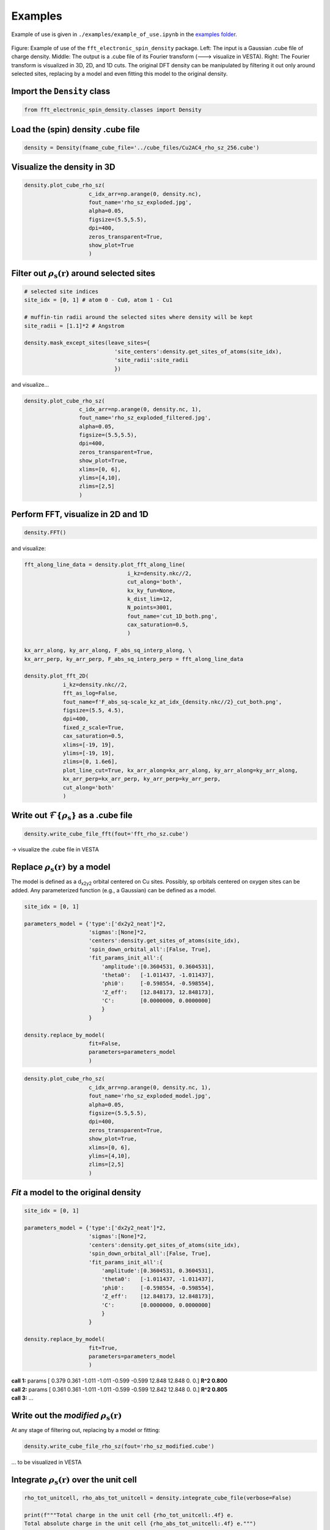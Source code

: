 ==========================
Examples
==========================

Example of use is given in ``./examples/example_of_use.ipynb`` in the `examples folder <https://github.com/liborsold/fft_electronic_spin_density/tree/master/examples>`_.

.. It uses the provided input files from the `cube_files folder <https://github.com/liborsold/fft_electronic_spin_density/tree/master/cube_files>`_.

.. fft_electronic_spin_density example image
.. figure::
   ./_static/images/example_of_use.png
   :width: 800px
   :align: center

   Figure: Example of use of the ``fft_electronic_spin_density`` package. Left: The input is a Gaussian .cube file of charge density. Middle: The output is a .cube file of its Fourier transform (---> visualize in VESTA). Right: The Fourier transform is visualized in 3D, 2D, and 1D cuts. The original DFT density can be manipulated by filtering it out only around selected sites, replacing by a model and even fitting this model to the original density.


Import the ``Density`` class
-------------------------------------------------------------------

.. code-block:: python

    from fft_electronic_spin_density.classes import Density


Load the (spin) density .cube file
-------------------------------------------------------------------

.. code-block:: python

    density = Density(fname_cube_file='../cube_files/Cu2AC4_rho_sz_256.cube')


Visualize the density in 3D
-------------------------------------------------------------------

.. code-block:: python

    density.plot_cube_rho_sz(
                        c_idx_arr=np.arange(0, density.nc),
                        fout_name='rho_sz_exploded.jpg', 
                        alpha=0.05, 
                        figsize=(5.5,5.5), 
                        dpi=400, 
                        zeros_transparent=True, 
                        show_plot=True
                        )

.. 3D density
.. image::
   ./_static/images/rho_sz_exploded.jpg
   :width: 500px
   :align: center


Filter out :math:`\rho_\mathrm{s} (\mathbf{r})` around selected sites
---------------------------------------------------------------------------------

.. code-block:: python

    # selected site indices
    site_idx = [0, 1] # atom 0 - Cu0, atom 1 - Cu1

    # muffin-tin radii around the selected sites where density will be kept
    site_radii = [1.1]*2 # Angstrom

    density.mask_except_sites(leave_sites={
                                'site_centers':density.get_sites_of_atoms(site_idx), 
                                'site_radii':site_radii
                                })
   
and visualize...

.. code-block:: python
   
   density.plot_cube_rho_sz(
                    c_idx_arr=np.arange(0, density.nc, 1), 
                    fout_name='rho_sz_exploded_filtered.jpg', 
                    alpha=0.05, 
                    figsize=(5.5,5.5), 
                    dpi=400, 
                    zeros_transparent=True,
                    show_plot=True,
                    xlims=[0, 6], 
                    ylims=[4,10],
                    zlims=[2,5]
                    )

.. filtered density
.. image::
   ./_static/images/rho_sz_exploded_filtered.jpg
   :width: 400px
   :align: center


Perform FFT, visualize in 2D and 1D
-------------------------------------------------------------------

.. code-block:: python

    density.FFT()

and visualize:

.. code-block:: python

    fft_along_line_data = density.plot_fft_along_line(
                                    i_kz=density.nkc//2, 
                                    cut_along='both', 
                                    kx_ky_fun=None, 
                                    k_dist_lim=12, 
                                    N_points=3001, 
                                    fout_name='cut_1D_both.png', 
                                    cax_saturation=0.5,
                                    )

    kx_arr_along, ky_arr_along, F_abs_sq_interp_along, \
    kx_arr_perp, ky_arr_perp, F_abs_sq_interp_perp = fft_along_line_data

    density.plot_fft_2D(
                i_kz=density.nkc//2, 
                fft_as_log=False, 
                fout_name=f'F_abs_sq-scale_kz_at_idx_{density.nkc//2}_cut_both.png', 
                figsize=(5.5, 4.5),
                dpi=400,
                fixed_z_scale=True,
                cax_saturation=0.5,
                xlims=[-19, 19],
                ylims=[-19, 19],
                zlims=[0, 1.6e6],
                plot_line_cut=True, kx_arr_along=kx_arr_along, ky_arr_along=ky_arr_along,
                kx_arr_perp=kx_arr_perp, ky_arr_perp=ky_arr_perp,
                cut_along='both'
                )

.. FFT 2D plot
.. image::
   ./_static/images/F_abs_sq-scale_kz_at_idx_72_cut_both_fix-scale.png
   :width: 500px
   :align: center

.. FFT 1D cuts
.. image::
   ./_static/images/cut_1D_both.png
   :width: 450px
   :align: center

Write out :math:`\mathcal{F}\{ \rho_\mathrm{s} \}` as a .cube file
--------------------------------------------------------------------------------------------

.. code-block:: python

    density.write_cube_file_fft(fout='fft_rho_sz.cube')

→ visualize the .cube file in VESTA

.. FFT 3D VESTA
.. image::
   ./_static/images/FFT_from_VESTA.png
   :width: 250px
   :align: center


Replace :math:`\rho_\mathrm{s} (\mathbf{r})` by a model
-------------------------------------------------------------------

The model is defined as a d\ :sub:`x2y2`\  orbital centered on Cu sites. 
Possibly, sp orbitals centered on oxygen sites can be added. 
Any parameterized function (e.g., a Gaussian) can be defined as a model.

.. code-block:: python

    site_idx = [0, 1]

    parameters_model = {'type':['dx2y2_neat']*2, 
                        'sigmas':[None]*2, 
                        'centers':density.get_sites_of_atoms(site_idx),
                        'spin_down_orbital_all':[False, True],
                        'fit_params_init_all':{
                            'amplitude':[0.3604531, 0.3604531], 
                            'theta0':   [-1.011437, -1.011437], 
                            'phi0':     [-0.598554, -0.598554], 
                            'Z_eff':    [12.848173, 12.848173],
                            'C':        [0.0000000, 0.0000000]
                            }
                        }

    density.replace_by_model(
                        fit=False, 
                        parameters=parameters_model
                        )


.. code-block:: python

    density.plot_cube_rho_sz(
                        c_idx_arr=np.arange(0, density.nc, 1), 
                        fout_name='rho_sz_exploded_model.jpg', 
                        alpha=0.05, 
                        figsize=(5.5,5.5), 
                        dpi=400, 
                        zeros_transparent=True,
                        show_plot=True,
                        xlims=[0, 6], 
                        ylims=[4,10],
                        zlims=[2,5]
                        )

.. filtered density
.. image::
   ./_static/images/rho_sz_exploded_model.jpg
   :width: 400px
   :align: center


*Fit* a model to the original density
-------------------------------------------------------------------

.. code-block:: python

    site_idx = [0, 1]

    parameters_model = {'type':['dx2y2_neat']*2, 
                        'sigmas':[None]*2, 
                        'centers':density.get_sites_of_atoms(site_idx),
                        'spin_down_orbital_all':[False, True],
                        'fit_params_init_all':{
                            'amplitude':[0.3604531, 0.3604531], 
                            'theta0':   [-1.011437, -1.011437], 
                            'phi0':     [-0.598554, -0.598554], 
                            'Z_eff':    [12.848173, 12.848173],
                            'C':        [0.0000000, 0.0000000]
                            }
                        }

    density.replace_by_model(
                        fit=True, 
                        parameters=parameters_model
                        )

| **call 1:**   params [ 0.379 0.361 -1.011 -1.011 -0.599 -0.599 12.848 12.848 0. 0.] **R^2 0.800**
| **call 2:**   params [ 0.361 0.361 -1.011 -1.011 -0.599 -0.599 12.842 12.848 0. 0.] **R^2 0.805**
| **call 3:**   ...


Write out the *modified* :math:`\rho_\mathrm{s} (\mathbf{r})`
-------------------------------------------------------------------

At any stage of filtering out, replacing by a model or fitting:

.. code-block:: python

    density.write_cube_file_rho_sz(fout='rho_sz_modified.cube')

... to be visualized in VESTA


.. modified density VESTA
.. image::
   ./_static/images/modified_density_VESTA.png
   :width: 800px
   :align: center


Integrate :math:`\rho_\mathrm{s} (\mathbf{r})` over the unit cell
-----------------------------------------------------------------------

.. code-block:: python

   rho_tot_unitcell, rho_abs_tot_unitcell = density.integrate_cube_file(verbose=False)

   print(f"""Total charge in the unit cell {rho_tot_unitcell:.4f} e.
   Total absolute charge in the unit cell {rho_abs_tot_unitcell:.4f} e.""")

| **Total charge in the unit cell 0.0000 e.**
| **Total absolute charge in the unit cell 8.1414 e.**


| (clearly a magnetically compensated antiferromagnetic spin density in this example unit cell)


Visualize the density as 2D slices
-------------------------------------------------------------------

at selected heights (z-coordinates) along the $c$ lattice vector:

.. code-block:: python

    # z position of atom 0
    site_coordinates = density.get_sites_of_atoms(site_idx=[0])
    atom_0_z_coordinate = site_coordinates[0][2]

    # indices along the c lattice vector where density cuts should be plotted
    c_idx = density.get_c_idx_at_z_coordinates(z_coordinates=[0.0, atom_0_z_coordinate])

    density.plot_cube_rho_sz(
                        c_idx_arr=c_idx, 
                        fout_name='rho_sz_exploded_masked.jpg', 
                        alpha=0.8, 
                        figsize=(6.0, 4.5), 
                        dpi=400, 
                        zeros_transparent=False, 
                        show_plot=True
                        )

.. 2D slices
.. image::
   ./_static/images/plot_2D_example_figure.png
   :width: 500px
   :align: center


    



